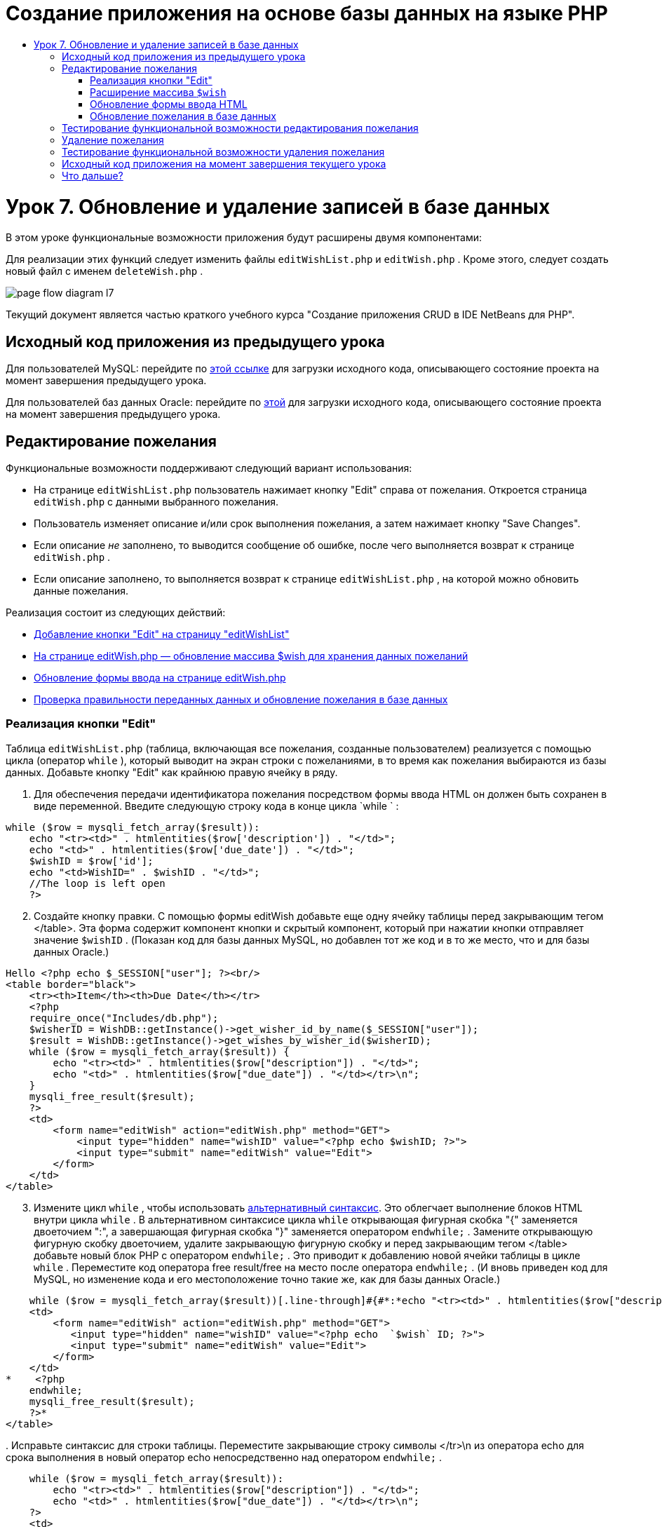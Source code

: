 // 
//     Licensed to the Apache Software Foundation (ASF) under one
//     or more contributor license agreements.  See the NOTICE file
//     distributed with this work for additional information
//     regarding copyright ownership.  The ASF licenses this file
//     to you under the Apache License, Version 2.0 (the
//     "License"); you may not use this file except in compliance
//     with the License.  You may obtain a copy of the License at
// 
//       http://www.apache.org/licenses/LICENSE-2.0
// 
//     Unless required by applicable law or agreed to in writing,
//     software distributed under the License is distributed on an
//     "AS IS" BASIS, WITHOUT WARRANTIES OR CONDITIONS OF ANY
//     KIND, either express or implied.  See the License for the
//     specific language governing permissions and limitations
//     under the License.
//

= Создание приложения на основе базы данных на языке PHP
:jbake-type: tutorial
:jbake-tags: tutorials 
:jbake-status: published
:icons: font
:syntax: true
:source-highlighter: pygments
:toc: left
:toc-title:
:description: Создание приложения на основе базы данных на языке PHP - Apache NetBeans
:keywords: Apache NetBeans, Tutorials, Создание приложения на основе базы данных на языке PHP

= Урок 7. Обновление и удаление записей в базе данных
:jbake-type: tutorial
:jbake-tags: tutorials 
:jbake-status: published
:icons: font
:syntax: true
:source-highlighter: pygments
:toc: left
:toc-title:
:description: Урок 7. Обновление и удаление записей в базе данных - Apache NetBeans
:keywords: Apache NetBeans, Tutorials, Урок 7. Обновление и удаление записей в базе данных


В этом уроке функциональные возможности приложения будут расширены двумя компонентами:


Для реализации этих функций следует изменить файлы  `editWishList.php`  и  `editWish.php` . Кроме этого, следует создать новый файл с именем  `deleteWish.php` .

image::images/page-flow-diagram-l7.png[]

Текущий документ является частью краткого учебного курса "Создание приложения CRUD в IDE NetBeans для PHP".



== Исходный код приложения из предыдущего урока

Для пользователей MySQL: перейдите по link:https://netbeans.org/files/documents/4/1932/lesson6.zip[+этой ссылке+] для загрузки исходного кода, описывающего состояние проекта на момент завершения предыдущего урока.

Для пользователей баз данных Oracle: перейдите по link:https://netbeans.org/projects/www/downloads/download/php%252Foracle-lesson6.zip[+этой+] для загрузки исходного кода, описывающего состояние проекта на момент завершения предыдущего урока.


== Редактирование пожелания

Функциональные возможности поддерживают следующий вариант использования:

* На странице  `editWishList.php`  пользователь нажимает кнопку "Edit" справа от пожелания. Откроется страница  `editWish.php`  с данными выбранного пожелания.
* Пользователь изменяет описание и/или срок выполнения пожелания, а затем нажимает кнопку "Save Changes".
* Если описание _не_ заполнено, то выводится сообщение об ошибке, после чего выполняется возврат к странице  `editWish.php` .
* Если описание заполнено, то выполняется возврат к странице  `editWishList.php` , на которой можно обновить данные пожелания.

Реализация состоит из следующих действий:

* <<_implementing_the_edit_button,Добавление кнопки "Edit" на страницу "editWishList">>
* <<_expanding_the_code_wish_code_array,На странице editWish.php — обновление массива $wish для хранения данных пожеланий>>
* <<_updating_the_html_input_form,Обновление формы ввода на странице editWish.php>>
* <<_updating_the_wish_in_the_database,Проверка правильности переданных данных и обновление пожелания в базе данных>>


=== Реализация кнопки "Edit"

Таблица  `editWishList.php`  (таблица, включающая все пожелания, созданные пользователем) реализуется с помощью цикла (оператор  `while` ), который выводит на экран строки с пожеланиями, в то время как пожелания выбираются из базы данных. Добавьте кнопку "Edit" как крайнюю правую ячейку в ряду.

1. Для обеспечения передачи идентификатора пожелания посредством формы ввода HTML он должен быть сохранен в виде переменной. Введите следующую строку кода в конце цикла  `while ` :

[source,php]
----
while ($row = mysqli_fetch_array($result)):
    echo "<tr><td>" . htmlentities($row['description']) . "</td>";
    echo "<td>" . htmlentities($row['due_date']) . "</td>";
    $wishID = $row['id'];
    echo "<td>WishID=" . $wishID . "</td>";
    //The loop is left open
    ?>
----

[start=2]
. Создайте кнопку правки. С помощью формы editWish добавьте еще одну ячейку таблицы перед закрывающим тегом </table>. Эта форма содержит компонент кнопки и скрытый компонент, который при нажатии кнопки отправляет значение  `$wishID` . (Показан код для базы данных MySQL, но добавлен тот же код и в то же место, что и для базы данных Oracle.)

[source,php]
----

Hello <?php echo $_SESSION["user"]; ?><br/>
<table border="black">
    <tr><th>Item</th><th>Due Date</th></tr>
    <?php
    require_once("Includes/db.php");
    $wisherID = WishDB::getInstance()->get_wisher_id_by_name($_SESSION["user"]);
    $result = WishDB::getInstance()->get_wishes_by_wisher_id($wisherID);
    while ($row = mysqli_fetch_array($result)) {
        echo "<tr><td>" . htmlentities($row["description"]) . "</td>";
        echo "<td>" . htmlentities($row["due_date"]) . "</td></tr>\n";
    }
    mysqli_free_result($result);
    ?>
    <td>
        <form name="editWish" action="editWish.php" method="GET">
            <input type="hidden" name="wishID" value="<?php echo $wishID; ?>">
            <input type="submit" name="editWish" value="Edit">
        </form>
    </td>
</table>
----

[start=3]
. Измените цикл  `while` , чтобы использовать link:http://www.php.net/manual/en/control-structures.alternative-syntax.php[+альтернативный синтаксис+]. Это облегчает выполнение блоков HTML внутри цикла  `while` . В альтернативном синтаксисе цикла  `while`  открывающая фигурная скобка "{" заменяется двоеточием ":", а завершающая фигурная скобка "}" заменяется оператором  `endwhile;` . Замените открывающую фигурную скобку двоеточием, удалите закрывающую фигурную скобку и перед закрывающим тегом </table> добавьте новый блок PHP с оператором  `endwhile;` . Это приводит к добавлению новой ячейки таблицы в цикле  `while` . Переместите код оператора free result/free на место после оператора  `endwhile;` . (И вновь приведен код для MySQL, но изменение кода и его местоположение точно такие же, как для базы данных Oracle.)

[source,php]
----

    while ($row = mysqli_fetch_array($result))[.line-through]#{#*:*echo "<tr><td>" . htmlentities($row["description"]) . "</td>";echo "<td>" . htmlentities($row["due_date"]) . "</td></tr>\n";[.line-through]#    }mysqli_free_result($result);#?>
    <td>
        <form name="editWish" action="editWish.php" method="GET">
           <input type="hidden" name="wishID" value="<?php echo  `$wish` ID; ?>">
           <input type="submit" name="editWish" value="Edit">
        </form>
    </td>
*    <?php
    endwhile;
    mysqli_free_result($result);
    ?>*
</table>
----

[start=4]
. 
Исправьте синтаксис для строки таблицы. Переместите закрывающие строку символы </tr>\n из оператора echo для срока выполнения в новый оператор echo непосредственно над оператором  `endwhile;` .


[source,php]
----

    while ($row = mysqli_fetch_array($result)):
        echo "<tr><td>" . htmlentities($row["description"]) . "</td>";
        echo "<td>" . htmlentities($row["due_date"]) . "</td></tr>\n";
    ?>
    <td>
        <form name="editWish" action="editWish.php" method="GET">
           <input type="hidden" name="wishID" value="<?php echo $wishID; ?>">
           <input type="submit" name="editWish" value="Edit">
        </form>
    </td>
    <?php
    echo "</tr>\n";
    endwhile;
    mysqli_free_result($result);
    ?>
</table>
----

[start=5]
. 
Код для таблицы, включая форму с кнопкой "Edit" (Изменить), в цикле  `while `  выглядит следующим образом.

*Для базы данных MySQL*


[source,php]
----

<table border="black">
    <tr><th>Item</th><th>Due Date</th></tr>
    <?php
    require_once("Includes/db.php");
    $wisherID = WishDB::getInstance()->get_wisher_id_by_name($_SESSION["user"]);
    $result = WishDB::getInstance()->get_wishes_by_wisher_id($wisherID);
    while($row = mysqli_fetch_array($result)):
        echo "<tr><td>" . htmlentities($row['description']) . "</td>";
        echo "<td>" . htmlentities($row['due_date']) . "</td>";
        $wishID = $row["id"];
    ?>
    <td>
        <form name="editWish" action="editWish.php" method="GET">
            <input type="hidden" name="wishID" value="<?php echo $wishID; ?>"/>
            <input type="submit" name="editWish" value="Edit"/>
        </form>
    </td>
    <?php
    echo "</tr>\n";
    endwhile;
    mysqli_free_result($result);
    ?>
</table>
----

*Для базы данных Oracle:*


[source,php]
----

<table border="black">
    <tr><th>Item</th><th>Due Date</th></tr>
    <?php
    require_once("Includes/db.php");
    $wisherID = WishDB::getInstance()->get_wisher_id_by_name($_SESSION["user"]);
    $stid = WishDB::getInstance()->get_wishes_by_wisher_id($wisherID);
    while ($row = oci_fetch_array($stid)):
        echo "<tr><td>" . htmlentities($row["DESCRIPTION"]) . "</td>";
        echo "<td>" . htmlentities($row["DUE_DATE"]) . "</td>";
        $wishID = $row["ID"];
    ?>
    <td>
        <form name="editWish" action="editWish.php" method="GET">
            <input type="hidden" name="wishID" value="<?php echo $wishID; ?>"/>
            <input type="submit" name="editWish" value="Edit"/>
        </form>
    </td>
    <td>
        <form name="deleteWish" action="deleteWish.php" method="POST">
            <input type="hidden" name="wishID" value="<?php echo $wishID; ?>"/>
            <input type="submit" name="deleteWish" value="Delete"/>
        </form>
    </td>
    <?php
    echo "</tr>\n";
    endwhile;
    oci_free_statement($stid);
   ?>
</table>
----

=== Расширение массива  `$wish` 

После нажатия кнопки "Edit" на странице  `editWishList.php`  идентификатор выбранного пожелания передается на страницу  `editWish.php`  с использованием метода запроса к серверу "GET". Для сохранения идентификатора пожелания следует добавить новый элемент к массиву  `$wish` .

Так же, как и при добавлении нового пожелания, в случае неудачной попытки сохранения можно перейти в форму ввода может как со страницы  `editWishList.php` , так и со страницы  `editWish.php` . Отличие между вариантами заключается в методе запроса к серверу, посредством которого осуществляется передача данных. Метод "GET" указывает, что форма отображается при первом переходе пользователя на эту страницу при нажатии на кнопку "Edit Wish". Метод POST указывает на то, что пользователь был перенаправлен в форму после попытки сохранения пожелания без описания.

В файле  `editWish.php`  замените блок PHP в HTML <body> выше формы ввода  `EditWish`  на расширенный код для массива  `$wish` .

*Для базы данных MySQL*


[source,php]
----

<?php
if ($_SERVER["REQUEST_METHOD"] == "POST")
    $wish = array("id" => $_POST["wishID"], "description" => 
            $_POST["wish"], "due_date" => $_POST["dueDate"]);
else if (array_key_exists("wishID", $_GET))
    $wish = mysqli_fetch_array(WishDB::getInstance()->get_wish_by_wish_id($_GET["wishID"]));
else
    $wish = array("id" => "", "description" => "", "due_date" => "");
?>
----
*Для базы данных Oracle*


[source,php]
----

<?php
if ($_SERVER["REQUEST_METHOD"] == "POST")
    $wish = array("id" => $_POST["wishID"], "description" =>
                $_POST["wish"], "due_date" => $_POST["dueDate"]);
else if (array_key_exists("wishID", $_GET)) {
    $stid = WishDB::getInstance()->get_wish_by_wish_id($_GET["wishID"]);
    $row = oci_fetch_array($stid, OCI_ASSOC);
    $wish = array("id" => $row["ID"], "description" =>
                $row["DESCRIPTION"], "due_date" => $row["DUE_DATE"]);
    oci_free_statement($stid);
} else
    $wish = array("id" => "", "description" => "", "due_date" => "");
?>
----

Код инициализирует массив  `$wish`  с тремя элементами –  `id` ,  `description`  и  `due_date` . Значения этих элементов зависят от метода запроса к серверу. Если используется метод запроса к серверу "POST", то значения извлекаются из формы ввода. В противном случае, если используется метод запроса к серверу "GET", и при этом массив "$_GET" содержит элемент с ключом "wishID", значения извлекаются из базы данных функцией "get_wish_by_wish_id". Наконец, если не используется ни один из методов запроса ("POST" или "GET"), то это означает вариант добавления нового пожелания, т.е. что элементы пусты.

Указанный код включает все варианты создания и редактирования желаний. Теперь следует обновить код формы ввода таким образом, чтобы она подходила для обоих вариантов.


=== Обновление формы ввода HTML

Пока форма ввода работает в том случае, когда требуется создать новое пожелание и отсутствует идентификатор пожелания. Чтобы форма работала в том случае, когда требуется редактировать существующее пожелание, необходимо добавить скрытое поле для передачи идентификатора пожелания. Значение этого скрытого поля должно извлекаться из массива $wish. На этапе создания нового пожелания значению должна соответствовать пустая строка. При редактировании пожелания значение скрытого поля должно измениться на идентификатор пожелания. Для создания скрытого поля добавьте следующую строку вверху формы ввода  `EditWish`  в файле  `editWish.php` .

[source,php]
----

<input type="hidden" name="wishID" value="<?php echo  `$wish` ["id"];?>" />
----


=== Обновление пожелания в базе данных

Теперь необходимо обновить код, который проверяет входные данные и вставляет пожелание в базу данных. Текущий код не различает варианты создания нового пожелания и обновления существующего. В текущей реализации к базе данных в любом случае добавляется новая запись, так как код не проверяет значение идентификатора пожелания, передаваемого из формы ввода.

Необходимо добавить следующие функции:

* Если передаваемый элемент "wishID" является пустой строкой, то должно быть создано новое пожелание.
* В противном случае, если элемент "wishID" не является пустой строкой, то пожелание должно быть обновлено.

*Для обновления файла editWish.php для выполнения проверки того, является ли пожелание новым или требуется его обновить, необходимо выполнить следующее:*

1. Добавьте функцию  `update_wish`  к  `db.php` .

*Для базы данных MySQL*


[source,php]
----

public function update_wish($wishID, $description, $duedate) {
    $description = $this->real_escape_string($description);
    if ($duedate==''){
        $this->query("UPDATE wishes SET description = '" . $description . "',
            due_date = NULL WHERE id = " . $wishID);
    } else
        $this->query("UPDATE wishes SET description = '" . $description .
            "', due_date = " . $this->format_date_for_sql($duedate)
            . " WHERE id = " . $wishID);
}
----
*Для базы данных Oracle*


[source,php]
----

public function update_wish($wishID, $description, $duedate) {
    $query = "UPDATE wishes SET description = :desc_bv, due_date = to_date(:due_date_bv, 'YYYY-MM-DD') 
                WHERE id = :wish_id_bv";
    $stid = oci_parse($this->con, $query);
    oci_bind_by_name($stid, ':wish_id_bv', $wishID);
    oci_bind_by_name($stid, ':desc_bv', $description);
    oci_bind_by_name($stid, ':due_date_bv', $this->format_date_for_sql($duedate));
    oci_execute($stid);

}
----

[start=2]
. 
Добавьте функцию  `get_wish_by_wish_id`  к  `db.php` .

*Для базы данных MySQL*

[source,php]
----

public function get_wish_by_wish_id ($wishID) {
    return $this->query("SELECT id, description, due_date FROM wishes WHERE id = " . $wishID);
}
----

*Для базы данных Oracle*


[source,php]
----

public function get_wish_by_wish_id($wishID) {
    $query = "SELECT id, description, due_date FROM wishes WHERE id = :wish_id_bv";
    $stid = oci_parse($this->con, $query);
    oci_bind_by_name($stid, ':wish_id_bv', $wishID);
    oci_execute($stid);
    return $stid;
}
----

[start=3]
. В главный метод, в верхний блок PHP файла  `editWish.php` , добавьте условие к последнему оператору `else`. Именно этот оператор  `else`  вставляет пожелание в базу данных. Замените его на оператор  `else if` :

[source,php]
----

else if ($_POST["wishID"]=="") {
    WishDB::getInstance()->insert_wish($wisherID, $_POST["wish"], $_POST["dueDate"]);
    header('Location: editWishList.php' );
    exit;
}
----

[start=4]
. Введите или вставьте другой оператор  `else if`  после только что отредактированного:

[source,php]
----

else if ($_POST["wishID"]!="") {
    WishDB::getInstance()->update_wish($_POST["wishID"], $_POST["wish"], $_POST["dueDate"]);
    header('Location: editWishList.php' );
    exit;
} 
----

Код выполняет проверку того, что элемент  `wishID`  в массиве  `$_POST`  не является пустой строкой (что означает перенаправление со страницы  `editWishList.php`  путем нажатия кнопки "Edit"), а также что пользователь указал описание пожелания. Если проверка выполнена успешно, код вызывает функцию  `update_wish`  с входными параметрами  `wishID` ,  `description`  и  `dueDate` .Эти параметры получены от формы ввода HTML с помощью метода POST. После вызова  `update_wish`  осуществляется переход на страницу  `editWishList.php` , и обработка блока PHP прерывается.


== Тестирование функциональной возможности редактирования пожелания

1. Запустите приложение. На странице "index.php" заполните следующие поля: в поле "Username" введите "Tom", в поле "Password" введите "tomcat".

image::images/user-logon-to-edit-wish-list.png[]


[start=2]
. Нажмите кнопку "Edit My Wish List". Откроется страница  `editWishList.php` .

image::images/edit-wish-list-edit-wish.png[]


[start=3]
. Нажмите кнопку "Edit" рядом с пожеланием "Icecream". Откроется страница  `editWish.php` .

image::images/edit-wish.png[]


[start=4]
. Отредактируйте поля и нажмите кнопку "Back to the List". Откроется страница  `editWishList.php` , однако изменения не сохранены.

[start=5]
. Нажмите кнопку "Edit" рядом с "Icecream". Очистите поле "Describe your wish" и нажмите кнопку "Save Changes". Появится сообщение об ошибке.

image::images/editWishEmptyDescription.png[]


[start=6]
. Введите "Chocolate icecream" в поле "Describe your wish" и нажмите "Save Changes". Откроется страница  `editWishList.php`  с обновленным списком пожеланий.

image::images/editWishListWishAdded.png[]


== Удаление пожелания

Теперь, научившись создавать, читать и обновлять пожелания, добавьте метод для удаления пожелания.

*Для предоставления пользователю возможности удаления пожелания необходимо выполнить следующее:*

1. Добавьте функцию  ` delete_wish`  к  `db.php` .

*Для базы данных MySQL*


[source,php]
----

function delete_wish ($wishID){
    $this->query("DELETE FROM wishes WHERE id = " . $wishID);
}

----

*Для базы данных Oracle*


[source,php]
----

public function delete_wish($wishID) {
    $query = "DELETE FROM wishes WHERE id = :wish_id_bv";
    $stid = oci_parse($this->con, $query);
    oci_bind_by_name($stid, ':wish_id_bv', $wishID);
    oci_execute($stid); 
}
----

[start=2]
. Создайте новый файл PHP с именем  `deleteWish.php`  и введите следующий код в блок <? php ? >:

[source,java]
----

require_once("Includes/db.php");WishDB::getInstance()->delete_wish ($_POST["wishID"]);header('Location:  `editWishList.php` ' );
----
Код обращается к файлу  `db.php` . Затем выполняется вызов функции  `delete_wish`  из экземпляра WishDB со значением  `wishID`  в качестве входного параметра. Наконец, выполняется перенаправление на страницу  `editWishList.php` .

[start=3]
. Для реализации кнопки "Delete" (Удалить) добавьте еще одну ячейку таблицы HTML к циклу  `while`  в файле  `editWishList.php` , непосредственно ниже блока кода для кнопки  `editWish` . Форма ввода HTML содержит скрытое поле для  `wishID`  и кнопу отправки данных с надписью "Delete". (Показан код для базы данных MySQL, но добавлен тот же код и в то же место, что и для базы данных Oracle.)

[source,php]
----

    while ($row = mysqli_fetch_array($result)):
        echo "<tr><td>" . htmlentities($row["description"]) . "</td>";
        echo "<td>" . htmlentities($row["due_date"]) . "</td></tr>\n";
    ?>
    <td>
        <form name="editWish" action="editWish.php" method="GET">
           <input type="hidden" name="wishID" value="<?php echo $wishID; ?>">
           <input type="submit" name="editWish" value="Edit">
        </form>
    </td>
    <td>
        <form name="deleteWish" action="deleteWish.php" method="POST">
            <input type="hidden" name="wishID" value="<?php echo $wishID; ?>"/>
            <input type="submit" name="deleteWish" value="Delete"/>
        </form>
    </td>
    <?php
    echo "</tr>\n";
    endwhile;
    mysqli_free_result($result);
    ?>
</table>
----

Код для таблицы, включая форму с кнопкой "Edit" (Изменить), в цикле  `while `  выглядит следующим образом.

*Для базы данных MySQL*


[source,php]
----

<table border="black">
    <tr><th>Item</th><th>Due Date</th></tr>
    <?php
    require_once("Includes/db.php");
    $wisherID = WishDB::getInstance()->get_wisher_id_by_name($_SESSION["user"]);
    $result = WishDB::getInstance()->get_wishes_by_wisher_id($wisherID);
    while($row = mysqli_fetch_array($result)):
        echo "<tr><td>" . htmlentities($row['description']) . "</td>";
        echo "<td>" . htmlentities($row['due_date']) . "</td>";
        $wishID = $row["id"];
    ?>
    <td>
        <form name="editWish" action="editWish.php" method="GET">
            <input type="hidden" name="wishID" value="<?php echo $wishID; ?>"/>
            <input type="submit" name="editWish" value="Edit"/>
        </form>
    </td>
    <td>
        <form name="deleteWish" action="deleteWish.php" method="POST">
            <input type="hidden" name="wishID" value="<?php echo $wishID; ?>"/>
            <input type="submit" name="deleteWish" value="Delete"/>
        </form>
    </td>
    <?php
    echo "</tr>\n";
    endwhile;
    mysqli_free_result($result);
    ?>
</table>
----

*Для базы данных Oracle:*


[source,php]
----

<table border="black">
    <tr><th>Item</th><th>Due Date</th></tr>
    <?php
    require_once("Includes/db.php");
    $wisherID = WishDB::getInstance()->get_wisher_id_by_name($_SESSION["user"]);
    $stid = WishDB::getInstance()->get_wishes_by_wisher_id($wisherID);
    while ($row = oci_fetch_array($stid)):
        echo "<tr><td>" . htmlentities($row["DESCRIPTION"]) . "</td>";
        echo "<td>" . htmlentities($row["DUE_DATE"]) . "</td>";
        $wishID = $row["ID"];
    ?>
    <td>
        <form name="editWish" action="editWish.php" method="GET">
            <input type="hidden" name="wishID" value="<?php echo $wishID; ?>"/>
            <input type="submit" name="editWish" value="Edit"/>
        </form>
    </td>
    <td>
        <form name="deleteWish" action="deleteWish.php" method="POST">
            <input type="hidden" name="wishID" value="<?php echo $wishID; ?>"/>
            <input type="submit" name="deleteWish" value="Delete"/>
        </form>
    </td>
    <?php
    echo "</tr>\n";
    endwhile;
    oci_free_statement($stid);
   ?>
</table>
----


== Тестирование функциональной возможности удаления пожелания

Для проверки правильности реализации этой функциональной возможности нажмите "Delete" рядом с любым элементом на странице  `editWishList.php` . Элемент удаляется из списка.

image::images/deleteWish.png[]


== Исходный код приложения на момент завершения текущего урока

Для пользователей MySQL: щелкните link:https://netbeans.org/files/documents/4/1933/lesson7.zip[+здесь+] для загрузки исходного кода, отражающего состояние проекта по завершении данного урока.

Для пользователей Oracle Database: щелкните link:https://netbeans.org/projects/www/downloads/download/php%252Foracle-lesson7.zip[+здесь+] для загрузки исходного кода, отражающего состояние проекта по завершении данного урока.


== Что дальше?

link:wish-list-lesson6.html[+<<Предыдущий урок+] 

link:wish-list-lesson8.html[+Следующий урок >>+] 

link:wish-list-tutorial-main-page.html[+Назад на главную страницу руководства+]


link:/about/contact_form.html?to=3&subject=Feedback:%20PHP%20Wish%20List%20CRUD%207:%20Updating%20and%20Deleting%20DB%20Entries[+Отправить отзыв по этому учебному курсу+]


Для отправки комментариев и предложений, получения поддержки и новостей о последних разработках, связанных с PHP IDE NetBeans link:../../../community/lists/top.html[+присоединяйтесь к списку рассылки users@php.netbeans.org+].

link:../../trails/php.html[+Возврат к учебной карте PHP+]

